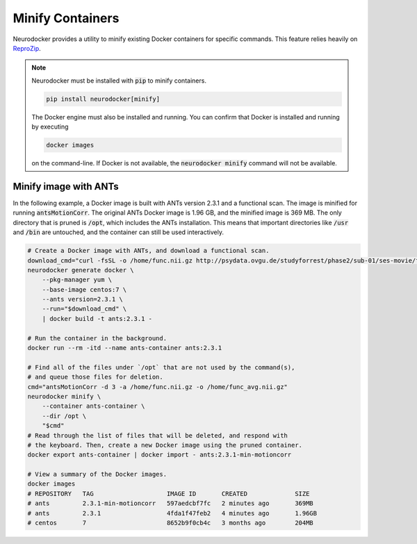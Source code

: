 Minify Containers
=================

Neurodocker provides a utility to minify existing Docker containers for specific
commands. This feature relies heavily on `ReproZip <https://www.reprozip.org/>`_.

.. note::

    Neurodocker must be installed with :code:`pip` to minify containers.

    .. code-block::

        pip install neurodocker[minify]

    The Docker engine must also be installed and running. You can confirm that
    Docker is installed and running by executing

    .. code-block::

        docker images

    on the command-line. If Docker is not available, the :code:`neurodocker minify`
    command will not be available.

Minify image with ANTs
----------------------

In the following example, a Docker image is built with ANTs version 2.3.1 and a
functional scan. The image is minified for running :code:`antsMotionCorr`.
The original ANTs Docker image is 1.96 GB, and the minified image is 369 MB.
The only directory that is pruned is :code:`/opt`, which includes the ANTs
installation. This means that important directories like :code:`/usr` and
:code:`/bin` are untouched, and the container can still be used interactively.

.. code-block:: bash

    # Create a Docker image with ANTs, and download a functional scan.
    download_cmd="curl -fsSL -o /home/func.nii.gz http://psydata.ovgu.de/studyforrest/phase2/sub-01/ses-movie/func/sub-01_ses-movie_task-movie_run-1_bold.nii.gz"
    neurodocker generate docker \
        --pkg-manager yum \
        --base-image centos:7 \
        --ants version=2.3.1 \
        --run="$download_cmd" \
        | docker build -t ants:2.3.1 -

    # Run the container in the background.
    docker run --rm -itd --name ants-container ants:2.3.1

    # Find all of the files under `/opt` that are not used by the command(s),
    # and queue those files for deletion.
    cmd="antsMotionCorr -d 3 -a /home/func.nii.gz -o /home/func_avg.nii.gz"
    neurodocker minify \
        --container ants-container \
        --dir /opt \
        "$cmd"
    # Read through the list of files that will be deleted, and respond with
    # the keyboard. Then, create a new Docker image using the pruned container.
    docker export ants-container | docker import - ants:2.3.1-min-motioncorr

    # View a summary of the Docker images.
    docker images
    # REPOSITORY   TAG                    IMAGE ID       CREATED             SIZE
    # ants         2.3.1-min-motioncorr   597aedcbf7fc   2 minutes ago       369MB
    # ants         2.3.1                  4fda1f47feb2   4 minutes ago       1.96GB
    # centos       7                      8652b9f0cb4c   3 months ago        204MB
